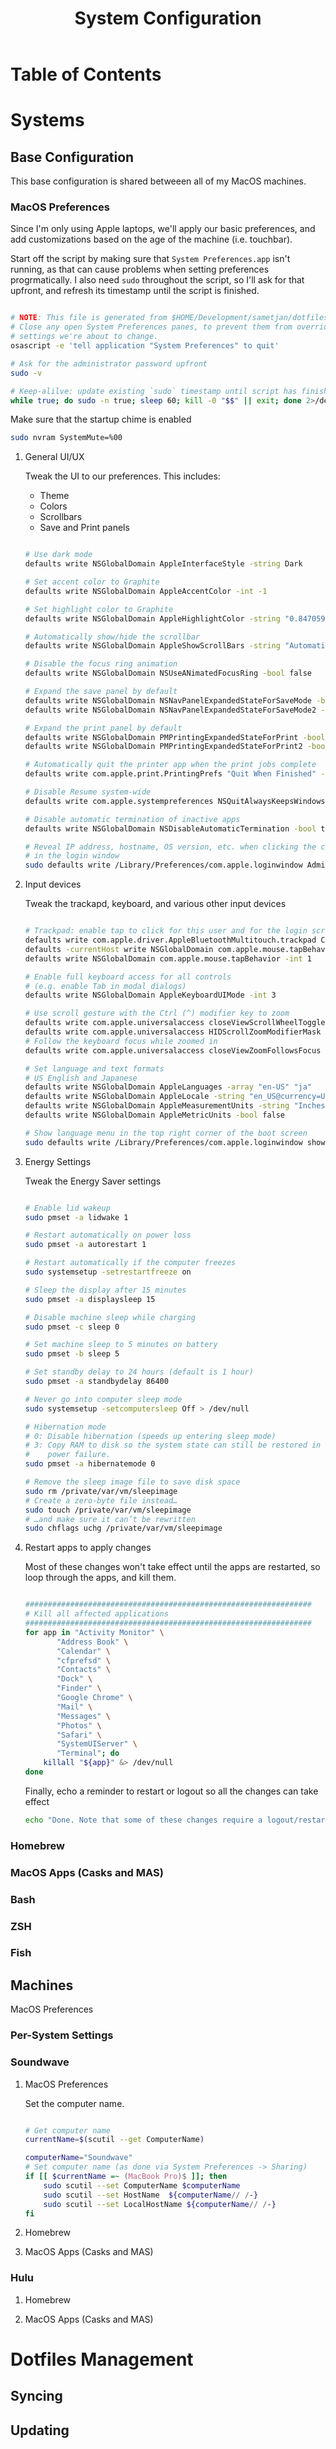 #+TITLE: System Configuration
#+PROPERTY: header-args :tangle yes :mkdirp t :shebang #!/usr/bin/env bash

* Table of Contents
:PROPERTIES:
:TOC: this
:END:

* Systems

** Base Configuration

This base configuration is shared betweeen all of my MacOS machines. 

*** MacOS Preferences

Since I'm only using Apple laptops, we'll apply our basic preferences, and add customizations 
based on the age of the machine (i.e. touchbar).

Start off the script by making sure that =System Preferences.app= isn't running, as that 
can cause problems when setting preferences progrmatically. I also need =sudo= throughout the
script, so I'll ask for that upfront, and refresh its timestamp until the script is finished.

#+begin_src sh :tangle .config/macos.sh

  # NOTE: This file is generated from $HOME/Development/sametjan/dotfiles/Systems.org. Please see commentary there.
  # Close any open System Preferences panes, to prevent them from overriding
  # settings we're about to change.
  osascript -e 'tell application "System Preferences" to quit'

  # Ask for the administrator password upfront
  sudo -v

  # Keep-alilve: update existing `sudo` timestamp until script has finished
  while true; do sudo -n true; sleep 60; kill -0 "$$" || exit; done 2>/dev/null &

#+end_src

Make sure that the startup chime is enabled

#+begin_src sh :tangle .config/macos.sh
  sudo nvram SystemMute=%00
#+end_src

**** General UI/UX

Tweak the UI to our preferences. This includes:
- Theme
- Colors
- Scrollbars
- Save and Print panels

#+begin_src sh :tangle .config/macos.sh

  # Use dark mode
  defaults write NSGlobalDomain AppleInterfaceStyle -string Dark

  # Set accent color to Graphite
  defaults write NSGlobalDomain AppleAccentColor -int -1

  # Set highlight color to Graphite
  defaults write NSGlobalDomain AppleHighlightColor -string "0.847059 0.847059 0.862745"

  # Automatically show/hide the scrollbar
  defaults write NSGlobalDomain AppleShowScrollBars -string "Automatic"

  # Disable the focus ring animation
  defaults write NSGlobalDomain NSUseANimatedFocusRing -bool false

  # Expand the save panel by default
  defaults write NSGlobalDomain NSNavPanelExpandedStateForSaveMode -bool true
  defaults write NSGlobalDomain NSNavPanelExpandedStateForSaveMode2 -bool true

  # Expand the print panel by default
  defaults write NSGlobalDomain PMPrintingExpandedStateForPrint -bool true
  defaults write NSGlobalDomain PMPrintingExpandedStateForPrint2 -bool true

  # Automatically quit the printer app when the print jobs complete
  defaults write com.apple.print.PrintingPrefs "Quit When Finished" -bool true

  # Disable Resume system-wide
  defaults write com.apple.systempreferences NSQuitAlwaysKeepsWindows -bool false

  # Disable automatic termination of inactive apps
  defaults write NSGlobalDomain NSDisableAutomaticTermination -bool true

  # Reveal IP address, hostname, OS version, etc. when clicking the clock
  # in the login window
  sudo defaults write /Library/Preferences/com.apple.loginwindow AdminHostInfo HostName

#+end_src

**** Input devices

Tweak the trackapd, keyboard, and various other input devices

#+begin_src sh :tangle .config/macos.sh

  # Trackpad: enable tap to click for this user and for the login screen
  defaults write com.apple.driver.AppleBluetoothMultitouch.trackpad Clicking -bool true
  defaults -currentHost write NSGlobalDomain com.apple.mouse.tapBehavior -int 1
  defaults write NSGlobalDomain com.apple.mouse.tapBehavior -int 1

  # Enable full keyboard access for all controls
  # (e.g. enable Tab in modal dialogs)
  defaults write NSGlobalDomain AppleKeyboardUIMode -int 3

  # Use scroll gesture with the Ctrl (^) modifier key to zoom
  defaults write com.apple.universalaccess closeViewScrollWheelToggle -bool true
  defaults write com.apple.universalaccess HIDScrollZoomModifierMask -int 262144
  # Follow the keyboard focus while zoomed in
  defaults write com.apple.universalaccess closeViewZoomFollowsFocus -bool true

  # Set language and text formats
  # US English and Japanese
  defaults write NSGlobalDomain AppleLanguages -array "en-US" "ja"
  defaults write NSGlobalDomain AppleLocale -string "en_US@currency=USD"
  defaults write NSGlobalDomain AppleMeasurementUnits -string "Inches"
  defaults write NSGlobalDomain AppleMetricUnits -bool false

  # Show language menu in the top right corner of the boot screen
  sudo defaults write /Library/Preferences/com.apple.loginwindow showInputMenu -bool true

#+end_src

**** Energy Settings

Tweak the Energy Saver settings

#+begin_src sh :tangle .config/macos.sh

  # Enable lid wakeup
  sudo pmset -a lidwake 1

  # Restart automatically on power loss
  sudo pmset -a autorestart 1

  # Restart automatically if the computer freezes
  sudo systemsetup -setrestartfreeze on

  # Sleep the display after 15 minutes
  sudo pmset -a displaysleep 15

  # Disable machine sleep while charging
  sudo pmset -c sleep 0

  # Set machine sleep to 5 minutes on battery
  sudo pmset -b sleep 5

  # Set standby delay to 24 hours (default is 1 hour)
  sudo pmset -a standbydelay 86400

  # Never go into computer sleep mode
  sudo systemsetup -setcomputersleep Off > /dev/null

  # Hibernation mode
  # 0: Disable hibernation (speeds up entering sleep mode)
  # 3: Copy RAM to disk so the system state can still be restored in case of a
  #    power failure.
  sudo pmset -a hibernatemode 0

  # Remove the sleep image file to save disk space
  sudo rm /private/var/vm/sleepimage
  # Create a zero-byte file instead…
  sudo touch /private/var/vm/sleepimage
  # …and make sure it can’t be rewritten
  sudo chflags uchg /private/var/vm/sleepimage

#+end_src

**** Restart apps to apply changes

Most of these changes won't take effect until the apps are restarted, so loop through the apps,
and kill them.

#+begin_src sh :tangle .config/macos.sh

  ################################################################
  # Kill all affected applications
  ################################################################
  for app in "Activity Monitor" \
		 "Address Book" \
		 "Calendar" \
		 "cfprefsd" \
		 "Contacts" \
		 "Dock" \
		 "Finder" \
		 "Google Chrome" \
		 "Mail" \
		 "Messages" \
		 "Photos" \
		 "Safari" \
		 "SystemUIServer" \
		 "Terminal"; do
      killall "${app}" &> /dev/null
  done

#+end_src

Finally, echo a reminder to restart or logout so all the changes can take effect

#+begin_src sh :tangle .config/macos.sh
  echo "Done. Note that some of these changes require a logout/restart to take effect."
#+end_src

*** Homebrew

*** MacOS Apps (Casks and MAS)

*** Bash

*** ZSH

*** Fish

** Machines

**** MacOS Preferences



*** Per-System Settings

*** Soundwave

**** MacOS Preferences

Set the computer name.
#+begin_src sh :tangle .config/macos.sh

  # Get computer name
  currentName=$(scutil --get ComputerName)

  computerName="Soundwave"
  # Set computer name (as done via System Preferences -> Sharing)
  if [[ $currentName =~ (MacBook Pro)$ ]]; then
      sudo scutil --set ComputerName $computerName
      sudo scutil --set HostName  ${computerName// /-}
      sudo scutil --set LocalHostName ${computerName// /-}
  fi

#+end_src



**** Homebrew

**** MacOS Apps (Casks and MAS)

*** Hulu

**** Homebrew

**** MacOS Apps (Casks and MAS)

* Dotfiles Management

** Syncing

** Updating

* System Installation
